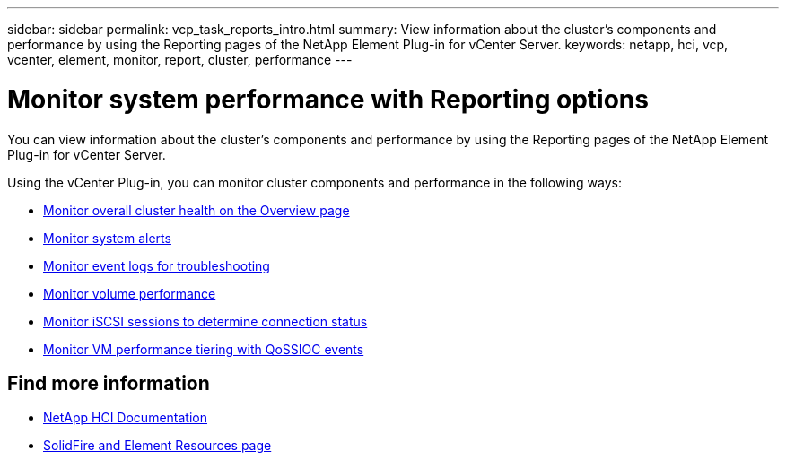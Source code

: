 ---
sidebar: sidebar
permalink: vcp_task_reports_intro.html
summary: View information about the cluster's components and performance by using the Reporting pages of the NetApp Element Plug-in for vCenter Server.
keywords: netapp, hci, vcp, vcenter, element, monitor, report, cluster, performance
---

= Monitor system performance with Reporting options
:hardbreaks:
:nofooter:
:icons: font
:linkattrs:
:imagesdir: ../media/

[.lead]
You can view information about the cluster's components and performance by using the Reporting pages of the NetApp Element Plug-in for vCenter Server.

Using the vCenter Plug-in, you can monitor cluster components and performance in the following ways:

* link:vcp_task_reports_overview.html[Monitor overall cluster health on the Overview page]
* link:vcp_task_reports_alerts.html[Monitor system alerts]
* link:vcp_task_reports_event_logs.html[Monitor event logs for troubleshooting]
* link:vcp_task_reports_volume_performance.html[Monitor volume performance]
* link:vcp_task_reports_iscsi.html[Monitor iSCSI sessions to determine connection status]
* link:vcp_task_reports_qossioc.html[Monitor VM performance tiering with QoSSIOC events]





[discrete]
== Find more information
*	https://docs.netapp.com/us-en/hci/index.html[NetApp HCI Documentation^]
* https://www.netapp.com/data-storage/solidfire/documentation[SolidFire and Element Resources page^]
